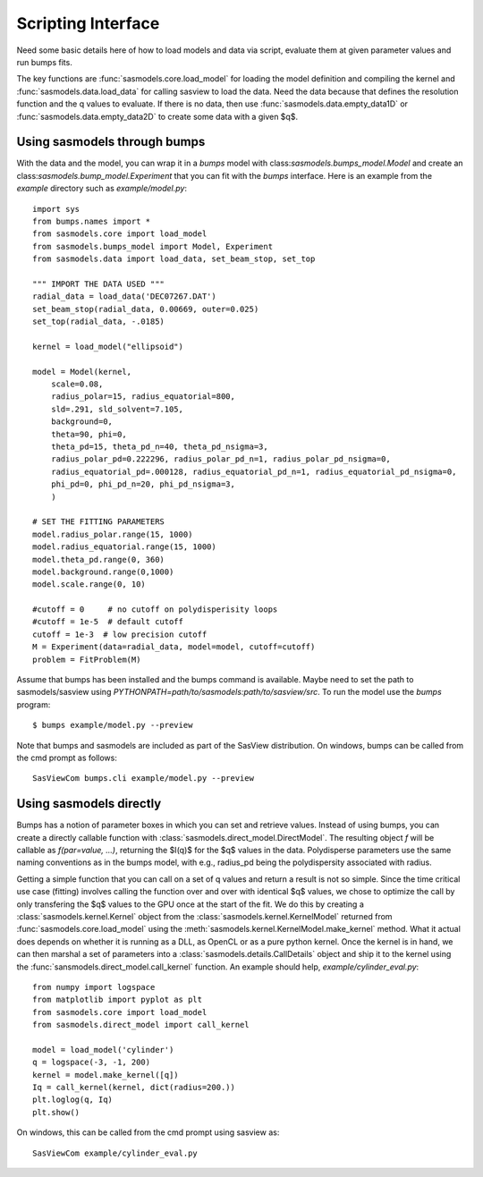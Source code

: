 .. _Scripting_Interface:

*******************
Scripting Interface
*******************

Need some basic details here of how to load models and data via script, evaluate
them at given parameter values and run bumps fits.

The key functions are :func:`sasmodels.core.load_model` for loading the
model definition and compiling the kernel and
:func:`sasmodels.data.load_data` for calling sasview to load the data. Need
the data because that defines the resolution function and the q values to
evaluate. If there is no data, then use :func:`sasmodels.data.empty_data1D`
or :func:`sasmodels.data.empty_data2D` to create some data with a given $q$.

Using sasmodels through bumps
=============================

With the data and the model, you can wrap it in a *bumps* model with
class:`sasmodels.bumps_model.Model` and create an
class:`sasmodels.bump_model.Experiment` that you can fit with the *bumps*
interface. Here is an example from the *example* directory such as
*example/model.py*::

    import sys
    from bumps.names import *
    from sasmodels.core import load_model
    from sasmodels.bumps_model import Model, Experiment
    from sasmodels.data import load_data, set_beam_stop, set_top

    """ IMPORT THE DATA USED """
    radial_data = load_data('DEC07267.DAT')
    set_beam_stop(radial_data, 0.00669, outer=0.025)
    set_top(radial_data, -.0185)

    kernel = load_model("ellipsoid")

    model = Model(kernel,
        scale=0.08,
        radius_polar=15, radius_equatorial=800,
        sld=.291, sld_solvent=7.105,
        background=0,
        theta=90, phi=0,
        theta_pd=15, theta_pd_n=40, theta_pd_nsigma=3,
        radius_polar_pd=0.222296, radius_polar_pd_n=1, radius_polar_pd_nsigma=0,
        radius_equatorial_pd=.000128, radius_equatorial_pd_n=1, radius_equatorial_pd_nsigma=0,
        phi_pd=0, phi_pd_n=20, phi_pd_nsigma=3,
        )

    # SET THE FITTING PARAMETERS
    model.radius_polar.range(15, 1000)
    model.radius_equatorial.range(15, 1000)
    model.theta_pd.range(0, 360)
    model.background.range(0,1000)
    model.scale.range(0, 10)

    #cutoff = 0     # no cutoff on polydisperisity loops
    #cutoff = 1e-5  # default cutoff
    cutoff = 1e-3  # low precision cutoff
    M = Experiment(data=radial_data, model=model, cutoff=cutoff)
    problem = FitProblem(M)

Assume that bumps has been installed and the bumps command is available.
Maybe need to set the path to sasmodels/sasview
using *PYTHONPATH=path/to/sasmodels:path/to/sasview/src*.
To run the model use the *bumps* program::

    $ bumps example/model.py --preview

Note that bumps and sasmodels are included as part of the SasView
distribution.  On windows, bumps can be called from the cmd prompt
as follows::

    SasViewCom bumps.cli example/model.py --preview

Using sasmodels directly
========================

Bumps has a notion of parameter boxes in which you can set and retrieve
values.  Instead of using bumps, you can create a directly callable function
with :class:`sasmodels.direct_model.DirectModel`.  The resulting object *f*
will be callable as *f(par=value, ...)*, returning the $I(q)$ for the $q$
values in the data.  Polydisperse parameters use the same naming conventions
as in the bumps model, with e.g., radius_pd being the polydispersity associated
with radius.

Getting a simple function that you can call on a set of q values and return
a result is not so simple.  Since the time critical use case (fitting) involves
calling the function over and over with identical $q$ values, we chose to
optimize the call by only transfering the $q$ values to the GPU once at the
start of the fit.  We do this by creating a :class:`sasmodels.kernel.Kernel`
object from the :class:`sasmodels.kernel.KernelModel` returned from
:func:`sasmodels.core.load_model` using the
:meth:`sasmodels.kernel.KernelModel.make_kernel` method.  What it actual
does depends on whether it is running as a DLL, as OpenCL or as a pure
python kernel.  Once the kernel is in hand, we can then marshal a set of
parameters into a :class:`sasmodels.details.CallDetails` object and ship it to
the kernel using the :func:`sansmodels.direct_model.call_kernel` function.  An
example should help, *example/cylinder_eval.py*::

    from numpy import logspace
    from matplotlib import pyplot as plt
    from sasmodels.core import load_model
    from sasmodels.direct_model import call_kernel

    model = load_model('cylinder')
    q = logspace(-3, -1, 200)
    kernel = model.make_kernel([q])
    Iq = call_kernel(kernel, dict(radius=200.))
    plt.loglog(q, Iq)
    plt.show()

On windows, this can be called from the cmd prompt using sasview as::

    SasViewCom example/cylinder_eval.py
